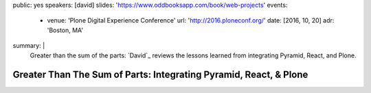 public: yes
speakers: [david]
slides: 'https://www.oddbooksapp.com/book/web-projects'
events:
  - venue: 'Plone Digital Experience Conference'
    url: 'http://2016.ploneconf.org/'
    date: [2016, 10, 20]
    adr: 'Boston, MA'
summary: |
  Greater than the sum of the parts:
  `David`_ reviews the lessons learned
  from integrating Pyramid, React, and Plone.

  .. David: /authors/david/


Greater Than The Sum of Parts: Integrating Pyramid, React, & Plone
==================================================================

